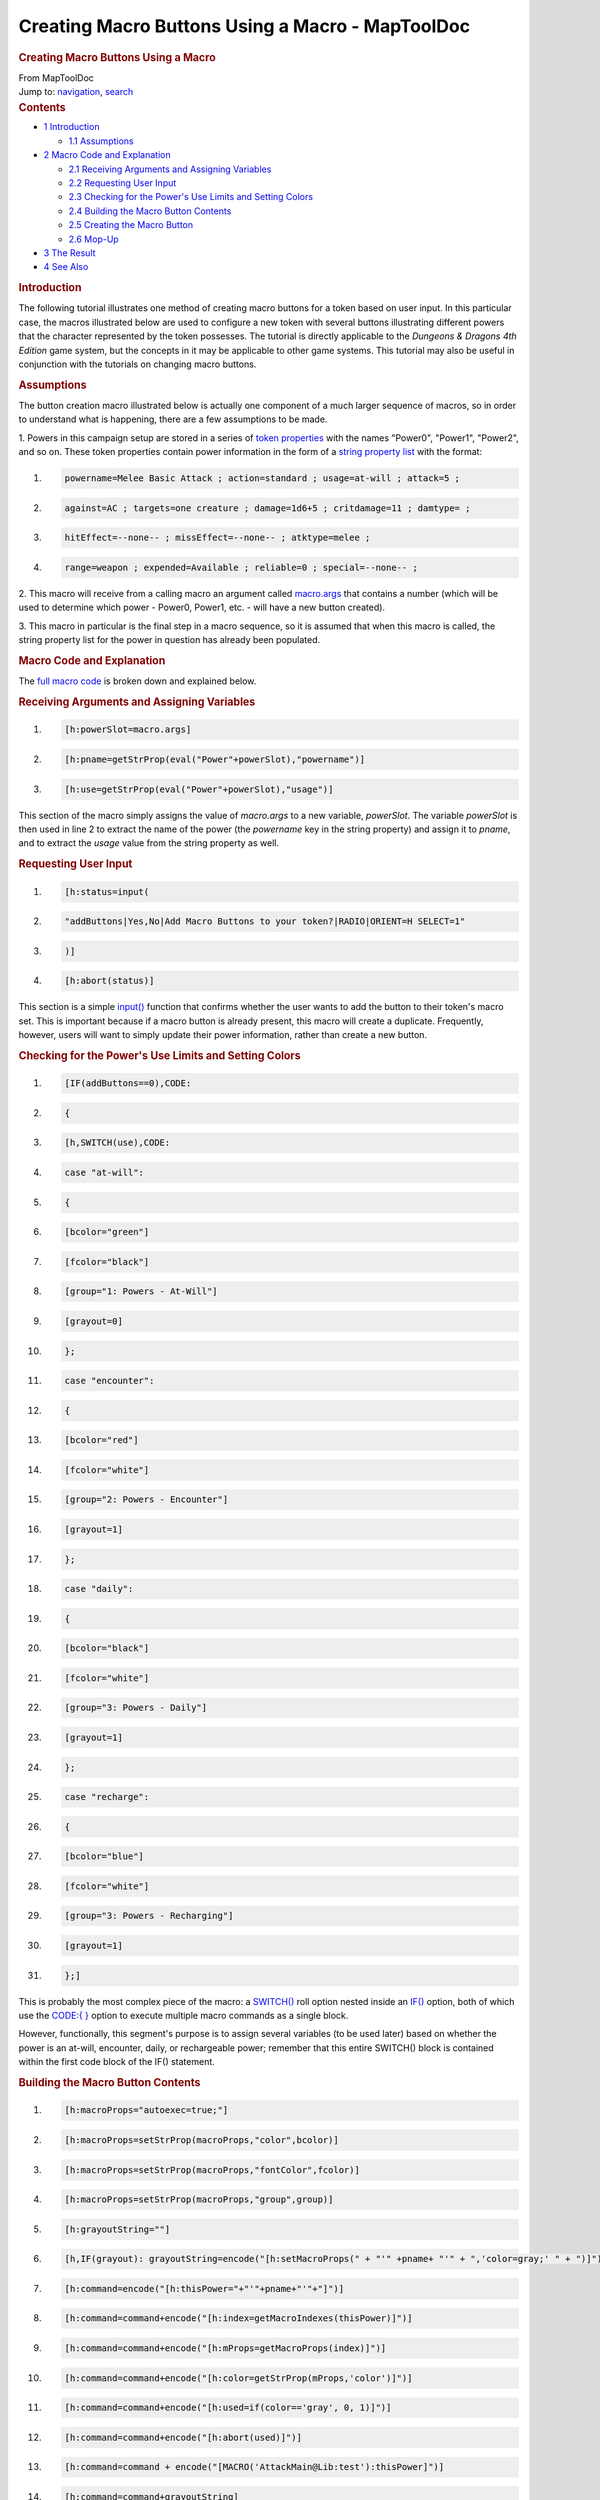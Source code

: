 =================================================
Creating Macro Buttons Using a Macro - MapToolDoc
=================================================

.. contents::
   :depth: 3
..

.. container:: noprint
   :name: mw-page-base

.. container:: noprint
   :name: mw-head-base

.. container:: mw-body
   :name: content

   .. container:: mw-indicators

   .. rubric:: Creating Macro Buttons Using a Macro
      :name: firstHeading
      :class: firstHeading

   .. container:: mw-body-content
      :name: bodyContent

      .. container::
         :name: siteSub

         From MapToolDoc

      .. container::
         :name: contentSub

      .. container:: mw-jump
         :name: jump-to-nav

         Jump to: `navigation <#mw-head>`__, `search <#p-search>`__

      .. container:: mw-content-ltr
         :name: mw-content-text

         .. container:: toc
            :name: toc

            .. container::
               :name: toctitle

               .. rubric:: Contents
                  :name: contents

            -  `1 Introduction <#Introduction>`__

               -  `1.1 Assumptions <#Assumptions>`__

            -  `2 Macro Code and
               Explanation <#Macro_Code_and_Explanation>`__

               -  `2.1 Receiving Arguments and Assigning
                  Variables <#Receiving_Arguments_and_Assigning_Variables>`__
               -  `2.2 Requesting User Input <#Requesting_User_Input>`__
               -  `2.3 Checking for the Power's Use Limits and Setting
                  Colors <#Checking_for_the_Power.27s_Use_Limits_and_Setting_Colors>`__
               -  `2.4 Building the Macro Button
                  Contents <#Building_the_Macro_Button_Contents>`__
               -  `2.5 Creating the Macro
                  Button <#Creating_the_Macro_Button>`__
               -  `2.6 Mop-Up <#Mop-Up>`__

            -  `3 The Result <#The_Result>`__
            -  `4 See Also <#See_Also>`__

         .. rubric:: Introduction
            :name: introduction

         The following tutorial illustrates one method of creating macro
         buttons for a token based on user input. In this particular
         case, the macros illustrated below are used to configure a new
         token with several buttons illustrating different powers that
         the character represented by the token possesses. The tutorial
         is directly applicable to the *Dungeons & Dragons 4th Edition*
         game system, but the concepts in it may be applicable to other
         game systems. This tutorial may also be useful in conjunction
         with the tutorials on changing macro buttons.

         .. rubric:: Assumptions
            :name: assumptions

         The button creation macro illustrated below is actually one
         component of a much larger sequence of macros, so in order to
         understand what is happening, there are a few assumptions to be
         made.

         1. Powers in this campaign setup are stored in a series of
         `token properties <Token:token_property>`__ with
         the names "Power0", "Power1", "Power2", and so on. These token
         properties contain power information in the form of a `string
         property list <Macros:string_property_list>`__
         with the format:

         .. container:: mw-geshi mw-code mw-content-ltr

            .. container:: mtmacro source-mtmacro

               #. .. code-block:: none

                     powername=Melee Basic Attack ; action=standard ; usage=at-will ; attack=5 ;

               #. .. code-block:: none

                     against=AC ; targets=one creature ; damage=1d6+5 ; critdamage=11 ; damtype= ;

               #. .. code-block:: none

                     hitEffect=--none-- ; missEffect=--none-- ; atktype=melee ;

               #. .. code-block:: none

                     range=weapon ; expended=Available ; reliable=0 ; special=--none-- ;

         2. This macro will receive from a calling macro an argument
         called
         `macro.args <Macros:Special_Variables:macro.args>`__
         that contains a number (which will be used to determine which
         power - Power0, Power1, etc. - will have a new button created).

         3. This macro in particular is the final step in a macro
         sequence, so it is assumed that when this macro is called, the
         string property list for the power in question has already been
         populated.

         .. rubric:: Macro Code and Explanation
            :name: macro-code-and-explanation

         The `full macro
         code <Tutorials:Macros:create_buttons_full_code>`__
         is broken down and explained below.

         .. rubric:: Receiving Arguments and Assigning Variables
            :name: receiving-arguments-and-assigning-variables

         .. container:: mw-geshi mw-code mw-content-ltr

            .. container:: mtmacro source-mtmacro

               #. .. code-block:: none

                     [h:powerSlot=macro.args]

               #. .. code-block:: none

                     [h:pname=getStrProp(eval("Power"+powerSlot),"powername")]

               #. .. code-block:: none

                     [h:use=getStrProp(eval("Power"+powerSlot),"usage")]

         This section of the macro simply assigns the value of
         *macro.args* to a new variable, *powerSlot*. The variable
         *powerSlot* is then used in line 2 to extract the name of the
         power (the *powername* key in the string property) and assign
         it to *pname*, and to extract the *usage* value from the string
         property as well.

         .. rubric:: Requesting User Input
            :name: requesting-user-input

         .. container:: mw-geshi mw-code mw-content-ltr

            .. container:: mtmacro source-mtmacro

               #. .. code-block:: none

                     [h:status=input(

               #. .. code-block:: none

                         "addButtons|Yes,No|Add Macro Buttons to your token?|RADIO|ORIENT=H SELECT=1"

               #. .. code-block:: none

                     )]

               #. .. code-block:: none

                     [h:abort(status)]

         This section is a simple
         `input() <Macros:Functions:input>`__ function
         that confirms whether the user wants to add the button to their
         token's macro set. This is important because if a macro button
         is already present, this macro will create a duplicate.
         Frequently, however, users will want to simply update their
         power information, rather than create a new button.

         .. rubric:: Checking for the Power's Use Limits and Setting
            Colors
            :name: checking-for-the-powers-use-limits-and-setting-colors

         .. container:: mw-geshi mw-code mw-content-ltr

            .. container:: mtmacro source-mtmacro

               #. .. code-block:: none

                     [IF(addButtons==0),CODE:

               #. .. code-block:: none

                     {

               #. .. code-block:: none

                     [h,SWITCH(use),CODE:

               #. .. code-block:: none

                     case "at-will":

               #. .. code:: de2

                     {

               #. .. code-block:: none

                       [bcolor="green"]

               #. .. code-block:: none

                       [fcolor="black"]

               #. .. code-block:: none

                       [group="1: Powers - At-Will"]

               #. .. code-block:: none

                       [grayout=0]

               #. .. code:: de2

                     };

               #. .. code-block:: none

                     case "encounter":

               #. .. code-block:: none

                     {

               #. .. code-block:: none

                       [bcolor="red"]

               #. .. code-block:: none

                       [fcolor="white"]

               #. .. code:: de2

                       [group="2: Powers - Encounter"]

               #. .. code-block:: none

                       [grayout=1]

               #. .. code-block:: none

                     };

               #. .. code-block:: none

                     case "daily":

               #. .. code-block:: none

                     {

               #. .. code:: de2

                       [bcolor="black"]

               #. .. code-block:: none

                       [fcolor="white"]

               #. .. code-block:: none

                       [group="3: Powers - Daily"]

               #. .. code-block:: none

                       [grayout=1]

               #. .. code-block:: none

                     };

               #. .. code:: de2

                     case "recharge":

               #. .. code-block:: none

                     {

               #. .. code-block:: none

                       [bcolor="blue"]

               #. .. code-block:: none

                       [fcolor="white"]

               #. .. code-block:: none

                       [group="3: Powers - Recharging"]

               #. .. code:: de2

                       [grayout=1]

               #. .. code-block:: none

                     };]

         This is probably the most complex piece of the macro: a
         `SWITCH() <Macros:Branching_and_Looping#SWITCH_Option>`__
         roll option nested inside an
         `IF() <Macros:Branching_and_Looping#IF_Option>`__
         option, both of which use the `CODE:{
         } <Macros:Branching_and_Looping#CODE>`__ option
         to execute multiple macro commands as a single block.

         However, functionally, this segment's purpose is to assign
         several variables (to be used later) based on whether the power
         is an at-will, encounter, daily, or rechargeable power;
         remember that this entire SWITCH() block is contained within
         the first code block of the IF() statement.

         .. rubric:: Building the Macro Button Contents
            :name: building-the-macro-button-contents

         .. container:: mw-geshi mw-code mw-content-ltr

            .. container:: mtmacro source-mtmacro

               #. .. code-block:: none

                     [h:macroProps="autoexec=true;"]

               #. .. code-block:: none

                     [h:macroProps=setStrProp(macroProps,"color",bcolor)]

               #. .. code-block:: none

                     [h:macroProps=setStrProp(macroProps,"fontColor",fcolor)]

               #. .. code-block:: none

                     [h:macroProps=setStrProp(macroProps,"group",group)]

               #. .. code:: de2

                     [h:grayoutString=""]

               #. .. code-block:: none

                     [h,IF(grayout): grayoutString=encode("[h:setMacroProps(" + "'" +pname+ "'" + ",'color=gray;' " + ")]")]

               #. .. code-block:: none

                     [h:command=encode("[h:thisPower="+"'"+pname+"'"+"]")]

               #. .. code-block:: none

                     [h:command=command+encode("[h:index=getMacroIndexes(thisPower)]")]

               #. .. code-block:: none

                     [h:command=command+encode("[h:mProps=getMacroProps(index)]")]

               #. .. code:: de2

                     [h:command=command+encode("[h:color=getStrProp(mProps,'color')]")]

               #. .. code-block:: none

                     [h:command=command+encode("[h:used=if(color=='gray', 0, 1)]")]

               #. .. code-block:: none

                     [h:command=command+encode("[h:abort(used)]")]

               #. .. code-block:: none

                     [h:command=command + encode("[MACRO('AttackMain@Lib:test'):thisPower]")]

               #. .. code-block:: none

                     [h:command=command+grayoutString]

         This sequence may appear confusing, but it is conceptually
         relatively simple. Because a macro button must contain macro
         instructions, this segment of macro code builds a string using
         the `encode() <Macros:Functions:encode>`__
         function.

         In this case, **encode()** is used because macro commands
         require the square bracket ([ ]), but the macro parser has a
         tendency to attempt to evaluate anything in square brackets as
         a command, which - if you get a quotation mark out of place -
         will cause various frustrating and eldritch errors. To prevent
         this, we use single and double quotation marks to ensure that
         each element of the final string is treated as a string, and
         then **encode()** the whole result to a single string.

         Specifically:

         -  Lines 1-4 set the macro properties based on the output of
            the earlier **SWITCH()** statement, each step adding an
            additional key-value pair to the macro property string.
         -  Lines 5-6 check to see if the *grayout* variable is true,
            and if so create an encoded string adding a command to
            change the color of the button to gray when the button is
            clicked.
         -  Lines 7-1 iteratively assemble the *command* variable as an
            encoded string (the steps are broken down to make sure that
            the strings are handled properly by the parser). These steps
            create a sequence of commands that will, when the user
            clicks the button:

         #. Call a macro on a `library
            token <Token:library_token>`__ to resolve the
            use of the power
         #. If the macro is an encounter or daily power, change the
            macro button color to gray
         #. If the macro is an encounter or daily power, prevent the
            macro from executing if the button is clicked again

         .. rubric:: Creating the Macro Button
            :name: creating-the-macro-button

         .. container:: mw-geshi mw-code mw-content-ltr

            .. container:: mtmacro source-mtmacro

               #. .. code-block:: none

                     [h:createMacro(pname, decode(command), macroProps)]

               #. .. code-block:: none

                     Buttons added.

               #. .. code-block:: none

                     };

         This step is the easy part! We call the
         `createMacro() <Macros:Functions:createMacro>`__
         function and pass the arguments *pname* (containing the power's
         name), the `decoded <Macros:Functions:decode>`__
         *command* string (containing all of the macro commands we wish
         the new button to contain), and the variable *macroProps*
         (which sets the initial button and font colors, group, and
         other properties we wish the new button to have).

         Note that line three contains the closing brace of this CODE()
         block - be sure to close your CODE blocks properly!

         .. rubric:: Mop-Up
            :name: mop-up

         .. container:: mw-geshi mw-code mw-content-ltr

            .. container:: mtmacro source-mtmacro

               #. .. code-block:: none

                     {

               #. .. code-block:: none

                     No buttons added to token.

               #. .. code-block:: none

                     };]

         This tiny section at the very end is what is executed if the
         user does *not* wish to add buttons to their token. It is the
         *false_body* of the IF(), and will simply echo "No buttons
         added to token." to the chat window.

         .. rubric:: The Result
            :name: the-result

         When this macro is finished processing, the end result is that
         the token in question should have a new macro button generated
         containing the command sequence we assembled in the *command*
         variable. An example of the output - using the sample string
         property list shown in the
         `Assumptions <Tutorials:Macros:CreatingMacroButtons#Assumptions>`__
         section - is shown below:

         .. container:: mw-geshi mw-code mw-content-ltr

            .. container:: mtmacro source-mtmacro

               #. .. code-block:: none

                     [h:thisPower='Melee Basic Attack']

               #. .. code-block:: none

                     [MACRO('AttackMain@Lib:test'):thisPower]

         Another sample, this one including the *grayout* power
         information as well as the additional code to prevent repeat
         execution of the macro:

         .. container:: mw-geshi mw-code mw-content-ltr

            .. container:: mtmacro source-mtmacro

               #. .. code-block:: none

                     [h:thisPower='Chain Lightning']

               #. .. code-block:: none

                     [h:index=getMacroIndexes(thisPower)]

               #. .. code-block:: none

                     [h:mProps=getMacroProps(index)]

               #. .. code-block:: none

                     [h:color=getStrProp(mProps,'color')]

               #. .. code:: de2

                     [h:used=if(color=='gray', 0, 1)]

               #. .. code-block:: none

                     [h:abort(used)]

               #. .. code-block:: none

                     [MACRO('AttackMain@Lib:test'):thisPower]

               #. .. code-block:: none

                     [h:setMacroProps('Chain Lightning','color=gray;' )]

         **NOTE**: Although I have introduced line breaks in the
         examples above for ease of reading, the actual commands in the
         macro button do not have any line breaks between them. It
         requires some relatively convoluted use of strings and string
         concatenation to create easy-to-read command sequences via
         `createMacro() <createMacro>`__. Future builds of
         MapTool should remedy this situation.

         .. rubric:: See Also
            :name: see-also

         `createMacro() <createMacro>`__,
         `setMacroCommand() <setMacroCommand>`__,
         `setMacroProps() <setMacroProps>`__

      .. container:: printfooter

         Retrieved from
         "http://lmwcs.com/maptool/index.php?title=Creating_Macro_Buttons_Using_a_Macro&oldid=3726"

